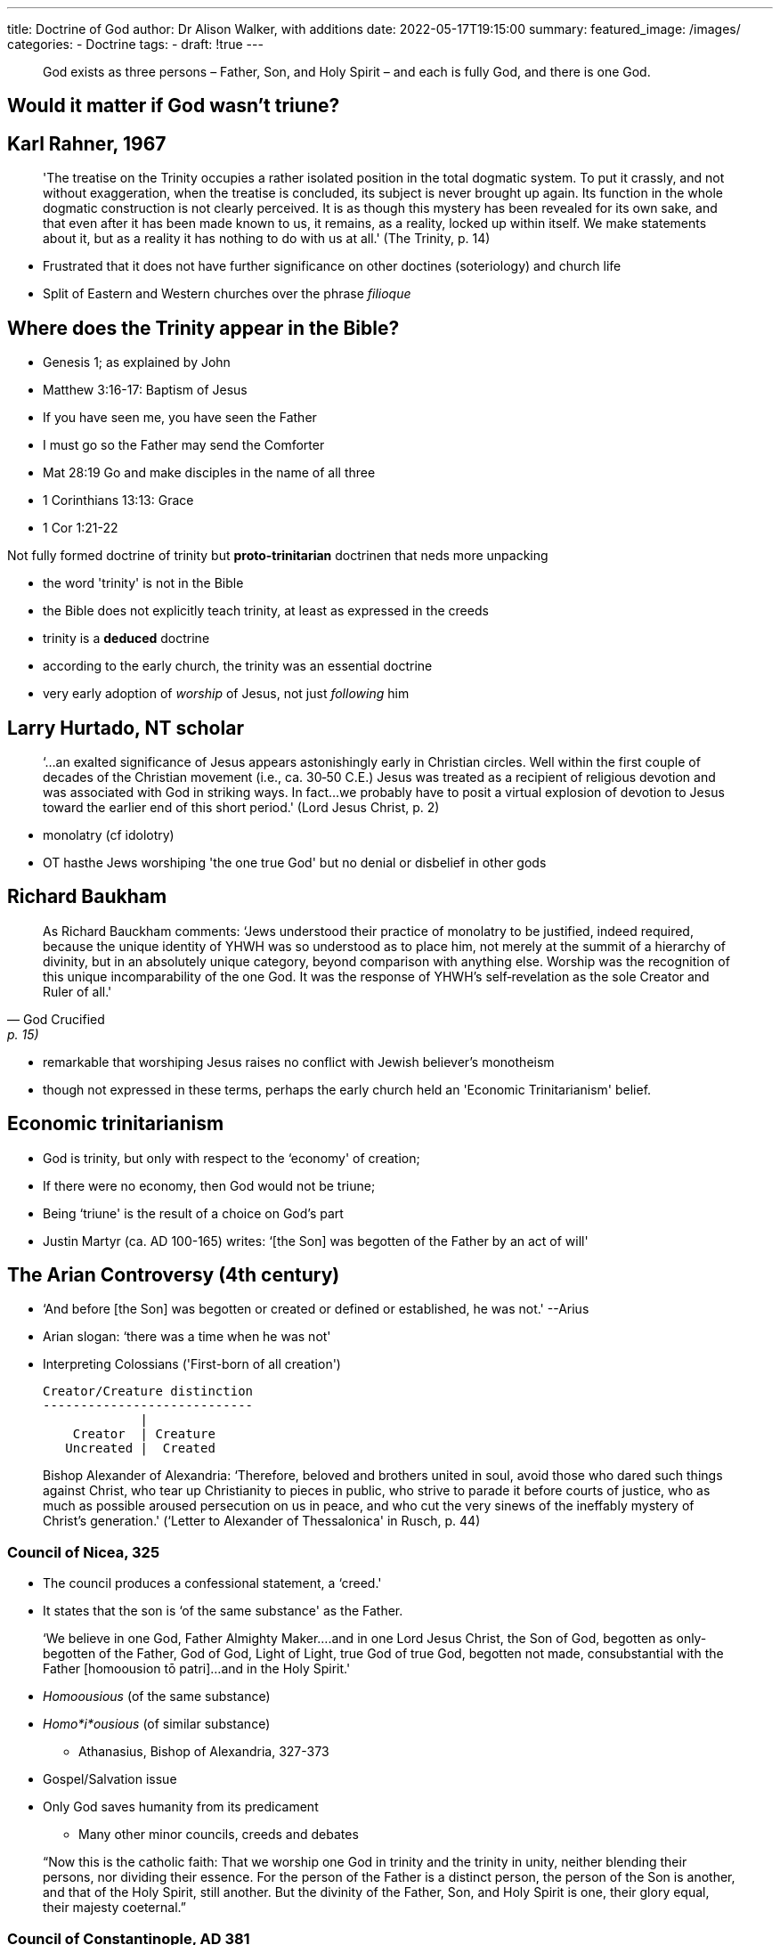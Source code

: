 ---
title: Doctrine of God
author: Dr Alison Walker, with additions
date: 2022-05-17T19:15:00
summary: 
featured_image: /images/
categories: 
  - Doctrine
tags:
  - 
draft: !true
---

> God exists as three persons 
– Father, Son, and Holy Spirit – 
and each is fully God, 
and there is one God.

## Would it matter if God wasn't triune?

## Karl Rahner, 1967

> 'The treatise on the Trinity occupies a rather isolated position in the total dogmatic system. To put it crassly, and not without exaggeration, when the treatise is concluded, its subject is never brought up again. Its function in the whole dogmatic construction is not clearly perceived. It is as though this mystery has been revealed for its own sake, and that even after it has been made known to us, it remains, as a reality, locked up within itself. We make statements about it, but as a reality it has nothing to do with us at all.' (The Trinity, p. 14)

- Frustrated that it does not have further significance on other doctines (soteriology) and church life
- Split of Eastern and Western churches over the phrase _filioque_

## Where does the Trinity appear in the Bible?

- Genesis 1; as explained by John 
- Matthew 3:16-17: Baptism of Jesus
- If you have seen me, you have seen the Father
- I must go so the Father may send the Comforter
- Mat 28:19 Go and make disciples in the name of all three
- 1 Corinthians 13:13: Grace
- 1 Cor 1:21-22

Not fully formed doctrine of trinity but **proto-trinitarian** doctrinen that neds more unpacking

- the word 'trinity' is not in the Bible
- the Bible does not explicitly teach trinity, at least as expressed in the creeds 
- trinity is a *deduced* doctrine
- according to the early church, the trinity was an essential doctrine
- very early adoption of _worship_ of Jesus, not just _following_ him

## Larry Hurtado, NT scholar

> ‘...an exalted significance of Jesus appears astonishingly early in Christian circles. Well within the first couple of decades of the Christian movement (i.e., ca. 30­‐50 C.E.) Jesus was treated as a recipient of religious devotion and was associated with God in striking ways. In fact...we probably have to posit a virtual explosion of devotion to Jesus toward the earlier end of this short period.' 
					(Lord Jesus Christ, p. 2)

- monolatry (cf idolotry) 
- OT hasthe Jews worshiping 'the one true God' but no denial or disbelief in other gods

## Richard Baukham

> As Richard Bauckham comments: 
‘Jews understood their practice of monolatry to be justified, indeed required, because the unique identity of YHWH was so understood as to place him, not merely at the summit of a hierarchy of divinity, but in an absolutely unique category, beyond comparison with anything else. Worship was the recognition of this unique incomparability of the one God. It was the response of YHWH's self­‐revelation as the sole Creator and Ruler of all.'
-- God Crucified, p. 15)

- remarkable that worshiping Jesus raises no conflict with Jewish believer's monotheism
- though not expressed in these terms, perhaps the early church held an
'Economic Trinitarianism' belief.

## Economic trinitarianism

- God is trinity, but only with respect to the ‘economy' of creation; 
- If there were no economy, then God would not be triune; 
- Being ‘triune' is the result of a choice on God's part
- Justin Martyr (ca. AD 100-165) writes:
‘[the Son] was begotten of the Father by an act of will'		

## The Arian Controversy (4th century)

- ‘And before [the Son] was begotten or created or defined or established, he was not.' --Arius 
- Arian slogan: ‘there was a time when he was not'	
- Interpreting Colossians ('First-born of all creation')

  Creator/Creature distinction
  ----------------------------
               |
      Creator  | Creature
     Uncreated |  Created

> Bishop Alexander of Alexandria:
‘Therefore, beloved and brothers united in soul, avoid those who dared such things against Christ, who tear up Christianity to pieces in public, who strive to parade it before courts of justice, who as much as possible aroused persecution on us in peace, and who cut the very sinews of the ineffably mystery of Christ's generation.' 
	(‘Letter to Alexander of Thessalonica' in Rusch, p. 44)

### Council of Nicea, 325

- The council produces a confessional statement, a ‘creed.' 
- It states that the son is ‘of the same substance' as the Father.

> ‘We believe in one God, Father Almighty Maker....and in one Lord Jesus Christ, the Son of God, begotten as only­‐begotten of the Father, God of God, Light of Light, true God of true God, begotten not made, consubstantial with the Father [homoousion tō patri]...and in the Holy Spirit.'

- _Homoousious_ (of the same substance)
- _Homo*i*ousious_ (of similar substance)

* Athanasius, Bishop of Alexandria, 327-373
  - Gospel/Salvation issue
  - Only God saves humanity from its predicament
* Many other minor councils, creeds and debates

> “Now this is the catholic faith: That we worship one God in trinity
and the trinity in unity, neither blending their persons, nor dividing
their essence. For the person of the Father is a distinct person, the
person of the Son is another, and that of the Holy Spirit, still
another. But the divinity of the Father, Son, and Holy Spirit is one,
their glory equal, their majesty coeternal.”

### Council of Constantinople, AD 381

- Second major ecumenical council
- produced the famous Nicene­‐Constantinopolitan Creed which many churches recite today.
- It is sometimes referred to as ‘Nicaea 381.'
- Reinstalls the ‘homoousios' terminology

- Extended commentary on the status of the Holy Spirit to combat ‘pneumatomachians': 
‘[We believe] in the Holy Spirit, the Lord and life­‐giver, who proceeds from the Father, who is worshipped and glorified together with the Father and the Son...'

## Classical doctrine of the Trinity

* Tertullian suggested that the Trinity be understood according to the formula 
			‘three persons, one substance'
* the problem with this is that latin _persona_ means 'mask' which led to 'modalism'

* Chronological modalism
  - Father (Old Testament)
  - Son (New Testament)
  - Spirit (Church)

* Functional modalism
  - Father (Creation)
  - Son (Redemption)
  - Spirit (Sanctification)

* Problem of translating between Latin West and Greek East 
* Post Constantinople, emphasised _mia ousia, treis hypostases_
* Ultimately landed on this terminology
  - Trinitas – Trinity
  - Persona – Person, Mask, Role (Greek – hypostasis)
  - Substantia – Substance, essence (Greek – ousia)
  but in order to say this, the Cappadocean Fathers had to invest a brand
  new meaning into the term ‘hypostasis.'

This fills out the meaning of the confusing term ‘homoousios.' 
In light of Nicaea 381, ‘of the same substance' now means that Father, Son and Spirit are all ‘God' because they all share the properties of divinity equally.

Nevertheless, the three are distinct ‘hypostases' or ‘persons'

##~ RELATIONS OF ORIGIN

- The Father is ‘the one who begets the Son and spirates the Spirit'
- The Son is the ‘the one who is begotten by the Father [and spirates the Spirit]'
- The Spirit is ‘the one who proceeds from the Father [and the Son]'

> ‘The three so called persons, [Augustine] said, are not something different, each in himself. They are different only in their relation to each other and to the world.' 
					p.68 of pre-reading
‘What Augustine means is that the designations “Father,” “Son,” and “Holy Spirit” do not express either a substantial, or a quantitative, or a qualitive difference, because these do not even exist. What the concept of the persons expresses is, rather, an eternal relation.' 
					p.69 of pre-reading

## Summmary 

- God is three _hypostases_ and one _ousia_. However, God's
threeness is not like our idea of three persons [persona],
nor is God's oneness like our ideas of one essence [substantia]. 
- All share fully in God's ousia from all eternity. Language of
‘begotten' and ‘generation' does not carry any temporal significance.  
- Not parts (or one-third) of God.
- Not simply different ‘modes' or appearances of the one God in time.

## Modern issues

* Trinity as either:
  - Summative
  - Foundational

### Rahner’s Rule:

‘The “economic” Trinity is the “immanent” Trinity and the “immanent” Trinity is the “economic” Trinity.’ 
--(Rahner, The Trinity, p. 22)

* ‘economic Trinity’ = how God appears to us in the ‘economy’ of creation
* ‘immanent Trinity’ = how God is in himself

* Torrance: There is no God hiding behind Jesus

### Social Doctrine of the Trinity:

* Recent (last fifty years!)
  - Jürgen Moltmann (The Trinity and the Kingdom)
  - John Zizioulas (Being as Communion)
  - Analytic Theology (building on modern philosophical analysis)

* Problem is that this emphasises diversity or relationality over unity
* As evidenced in [The Shack](https://www.amazon.co.uk/Shack-Wm-Paul-Young/dp/0340979496/ref=sr_1_1?crid=4ZCQEP39JZT9&keywords=the+shack&qid=1652817724&s=books&sprefix=the+shack%2Cstripbooks%2C94&sr=1-1)
* [God and difference by Linn Tonstad](https://www.taylorfrancis.com/books/mono/10.4324/9781315675923/god-difference-linn-marie-tonstad)

### Karl Barth: Revelational model of the Trinity

> Barth’s maxim: God reveals himself as Lord

* *God* – the one who does the revealing is God himself, particularly God the Father.
* *reveals himself* – the content of what God reveals is not info about God, but actually God himself; this is the Son, or the Word of God.
* *as Lord* – God is in control of the event by which he reveals himself; the facilitator of this transaction, the ‘perfector’ of God’s revelation, is the Holy Spirit.

### Visualising the trinity
image:/images/trinity-symbol.png[]
image:/images/trinity-diagram.png[]
image:/images/trinity-artwork.png[]
